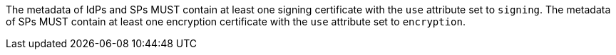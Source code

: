 The metadata of IdPs and SPs MUST contain at least one signing certificate with
the ``use`` attribute set to ``signing``. The metadata of SPs MUST contain at
least one encryption certificate with the ``use`` attribute set to
``encryption``.